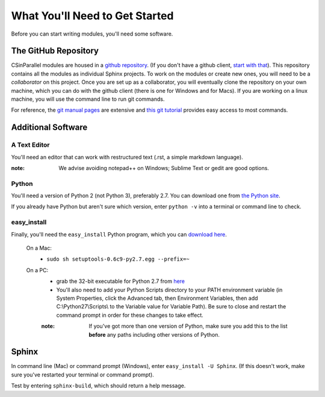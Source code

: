 *******************************
What You'll Need to Get Started
*******************************

Before you can start writing modules, you'll need some software. 

The GitHub Repository
#####################

CSinParallel modules are housed in a `github repository`_. (If you don't have a github client, `start with that`_).  This repository contains all the modules as individual Sphinx projects.
To work on the modules or create new ones, you will need to be a *collaborator* on this project.  Once you are set up as a collaborator, you will eventually clone the repository on your own machine, which you can do with the github client (there is one for Windows and for Macs).  If you are working on a linux machine, you will use the
command line to run git commands.

For reference, the `git manual pages <http://git-htmldocs.googlecode.com/git/git.html>`_ are extensive and `this git tutorial <http://www.atlassian.com/git/tutorial>`_ 
provides easy access to most commands.


.. _github repository: https://github.com/libbyshoop/csinparallel

.. _start with that: https://help.github.com/articles/set-up-git

Additional Software
###################

A Text Editor
*************

You'll need an editor that can work with restructured text (.rst, a simple markdown language). 

:note: We advise avoiding notepad++ on Windows; Sublime Text or gedit are good options.

Python
******

You'll need a version of Python 2 (not Python 3), preferably 2.7. You can download one from `the Python site`_. 

If you already have Python but aren't sure which version, enter ``python -v`` into a terminal or command line to check.

easy_install
************

Finally, you'll need the ``easy_install``
Python program, which you can `download here`_.
	
	On a Mac:
		- ``sudo sh setuptools-0.6c9-py2.7.egg --prefix=~``
	On a PC:
		- grab the 32-bit executable for Python 2.7 from `here`_

		- You'll also need to add your Python Scripts directory to your PATH environment variable (in System Properties, click the Advanced tab, then Environment Variables, then add C:\\Python27\\Scripts\\ to the Variable value for Variable Path). Be sure to close and restart the command prompt in order for these changes to take effect.

		:note: If you've got more than one version of Python, make sure you add this to the list **before** any paths including other versions of Python.

.. _the Python Site: http://www.python.org

.. _here: https://pypi.python.org/pypi/setuptools#files

.. _download here: http://pypi.python.org/pypi/setuptools



Sphinx
######

In command line (Mac) or command prompt (Windows), enter ``easy_install -U Sphinx``. (If this doesn't work, make sure you've restarted your terminal or command prompt).

Test by entering ``sphinx-build``, which should return a help message.
